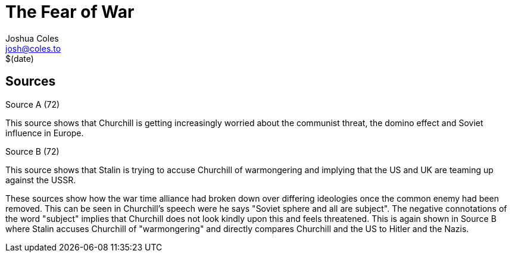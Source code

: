 = The Fear of War =
Joshua Coles <josh@coles.to>
$(date)

== Sources
.Source A (72)
This source shows that Churchill is getting increasingly worried about the communist threat, the domino effect and Soviet influence in Europe.

.Source B (72)
This source shows that Stalin is trying to accuse Churchill of warmongering and implying that the US and UK are teaming up against the USSR.

These sources show how the war time alliance had broken down over differing ideologies once the common enemy had been removed. This can be seen in Churchill's speech were he says "Soviet sphere and all are subject". The negative connotations of the word "subject" implies that Churchill does not look kindly upon this and feels threatened. This is again shown in Source B where Stalin accuses Churchill of "warmongering" and directly compares Churchill and the US to Hitler and the Nazis.
